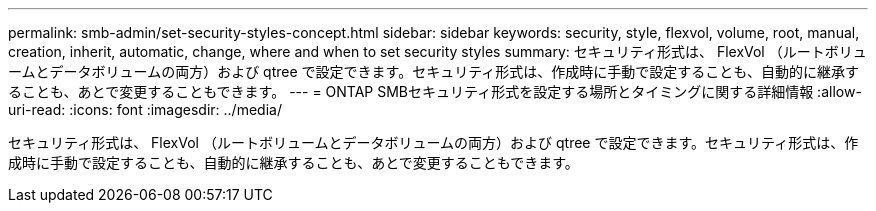 ---
permalink: smb-admin/set-security-styles-concept.html 
sidebar: sidebar 
keywords: security, style, flexvol, volume, root, manual, creation, inherit, automatic, change, where and when to set security styles 
summary: セキュリティ形式は、 FlexVol （ルートボリュームとデータボリュームの両方）および qtree で設定できます。セキュリティ形式は、作成時に手動で設定することも、自動的に継承することも、あとで変更することもできます。 
---
= ONTAP SMBセキュリティ形式を設定する場所とタイミングに関する詳細情報
:allow-uri-read: 
:icons: font
:imagesdir: ../media/


[role="lead"]
セキュリティ形式は、 FlexVol （ルートボリュームとデータボリュームの両方）および qtree で設定できます。セキュリティ形式は、作成時に手動で設定することも、自動的に継承することも、あとで変更することもできます。
